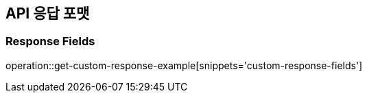 [[API-Response-Format]]
== API 응답 포맷

=== Response Fields
operation::get-custom-response-example[snippets='custom-response-fields']
